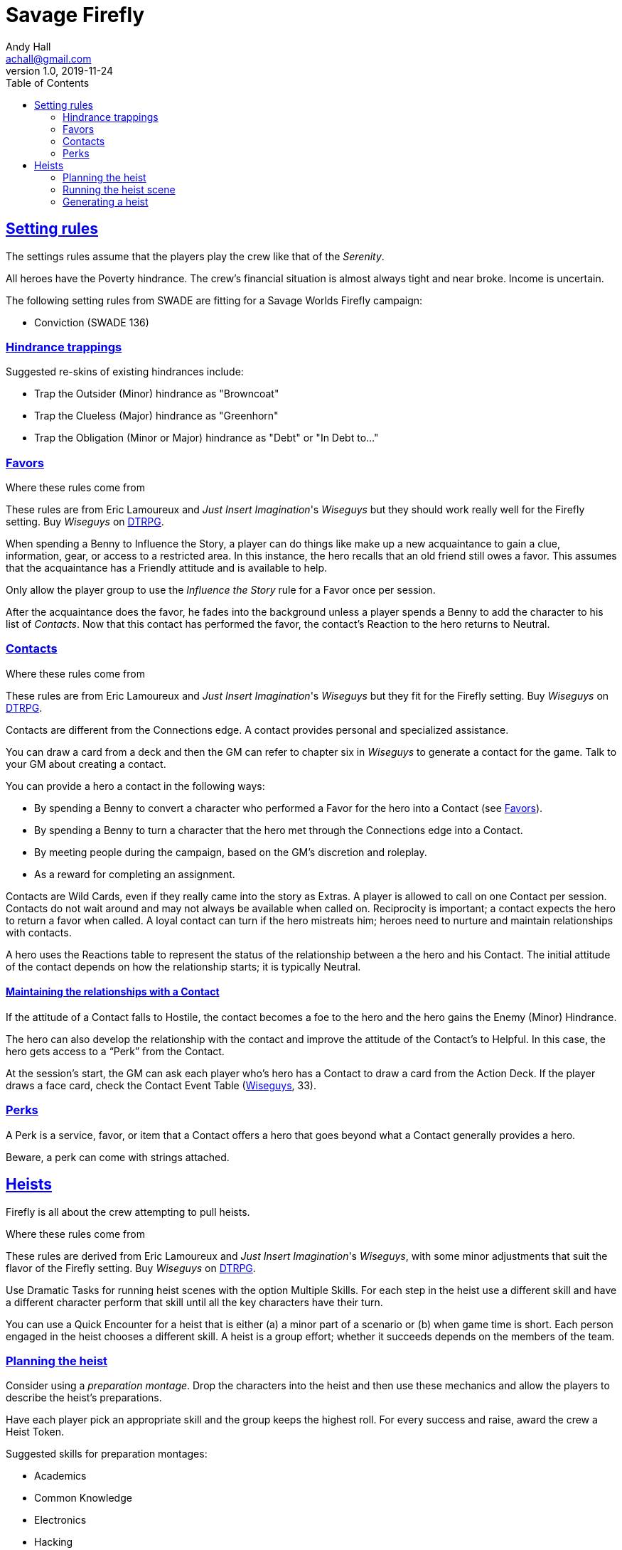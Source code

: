 = Savage Firefly
Andy Hall <achall@gmail.com>
v1.0, 2019-11-24
:toc: right
:experimental:
:sectlinks:
:sectanchors:

== Setting rules

The settings rules assume that the players play the crew like that of the _Serenity_.

All heroes have the Poverty hindrance. The crew's financial situation is almost always tight and near broke. Income is uncertain.

The following setting rules from SWADE are fitting for a Savage Worlds Firefly campaign:

* Conviction (SWADE 136)

=== Hindrance trappings

Suggested re-skins of existing hindrances include:

* Trap the Outsider (Minor) hindrance as "Browncoat"
* Trap the Clueless (Major) hindrance as "Greenhorn"
* Trap the Obligation (Minor or Major) hindrance as "Debt" or "In Debt to..."


// === Favors, Contacts, and Perks

=== Favors
[[favors]]

.Where these rules come from
****
These rules are from Eric Lamoureux and _Just Insert Imagination_'s _Wiseguys_ but they should work really well for the Firefly setting. Buy _Wiseguys_ on https://www.drivethrurpg.com/product/290098/Wiseguys-The-Savage-Guide-to-Organized-Crime[ DTRPG,role=external,window=_blank].
****

When spending a Benny to Influence the Story, a player can do things like make up a new acquaintance to gain a clue, information, gear, or access to a restricted area. In this instance, the hero recalls that an old friend still owes a favor. This assumes that the acquaintance has a Friendly attitude and is available to help.

Only allow the player group to use the _Influence the Story_ rule for a Favor once per session.

After the acquaintance does the favor, he fades into the background unless a player spends a Benny to add the character to his list of _Contacts_. Now that this contact has performed the favor, the contact's Reaction to the hero returns to Neutral.

=== Contacts

.Where these rules come from
****
These rules are from Eric Lamoureux and _Just Insert Imagination_'s  _Wiseguys_ but they fit for the Firefly setting. Buy _Wiseguys_ on https://www.drivethrurpg.com/product/290098/Wiseguys-The-Savage-Guide-to-Organized-Crime[ DTRPG,role=external,window=_blank].
****

Contacts are different from the Connections edge. A contact provides personal and specialized assistance.

You can draw a card from a deck and then the GM can refer to chapter six in  _Wiseguys_ to generate a contact for the game.
Talk to your GM about creating a contact.

You can provide a hero a contact in the following ways:

//* By taking A Friend of Mine as an Edge
* By spending a Benny to convert a character who performed a Favor for the hero into a Contact (see <<favors,Favors>>).
* By spending a Benny to turn a character that the hero met through the Connections edge into a Contact.
* By meeting people during the campaign, based on the GM's discretion and roleplay.
* As a reward for completing an assignment.
// * For finding certain Artifacts (see Chapter Seven)

Contacts are Wild Cards, even if they really came into the story as Extras. A player is allowed to call on one Contact per session. Contacts do not wait around and may not always be available when called on. Reciprocity is important; a contact expects the hero to return a favor when called. A loyal contact can turn if the hero mistreats him; heroes need to nurture and maintain relationships with contacts.

A hero uses the Reactions table to represent the status of the relationship between a the hero and his Contact. The initial attitude of the contact depends on how the relationship starts; it is typically Neutral.

==== Maintaining the relationships with a Contact

If the attitude of a Contact falls to Hostile, the contact becomes a foe to the hero and the hero gains the Enemy (Minor) Hindrance.

The hero can also develop the relationship with the contact and improve the attitude of the Contact’s to Helpful. In this case, the hero gets access to a “Perk” from the Contact.

At the session's start, the GM can ask each player who's hero has a Contact to draw a card from the Action Deck. If the player draws a face card, check the Contact Event Table (https://www.drivethrurpg.com/product/290098/Wiseguys-The-Savage-Guide-to-Organized-Crime[ Wiseguys,role=external,window=_blank], 33).

// TK Left off on page 33 of Wiseguys


=== Perks

A Perk is a service, favor, or item that a Contact offers a hero that goes beyond what a Contact generally provides a hero.

Beware, a perk can come with strings attached.

== Heists

Firefly is all about the crew attempting to pull heists.

.Where these rules come from
****
These rules are derived from Eric Lamoureux and _Just Insert Imagination_'s _Wiseguys_, with some minor adjustments that suit the flavor of the Firefly setting. Buy _Wiseguys_ on https://www.drivethrurpg.com/product/290098/Wiseguys-The-Savage-Guide-to-Organized-Crime[ DTRPG,role=external,window=_blank].
****

Use Dramatic Tasks for running heist scenes with the option Multiple Skills.
For each step in the heist use a different skill and have a different character perform that skill until all the key characters have their turn.

You can use a Quick Encounter for a heist that is either (a) a minor part of a scenario or (b) when game time is short. Each person engaged in the heist chooses a different skill. A heist is a group  effort; whether it succeeds depends on the members of the team.

=== Planning the heist

Consider using a _preparation montage_. Drop the characters into the heist and then use these mechanics and allow the players to describe the heist's preparations.

Have each player pick an appropriate skill and the group keeps the highest roll. For every success and raise, award the crew a Heist Token.

Suggested skills for preparation montages:

* Academics
* Common Knowledge
* Electronics
* Hacking
* Intimidation
* Persuasion
* Repair
* Research
* Science

=== Running the heist scene

Start the heist's Dramatic Task or Quick Encounter. During the heist, the players can redeem Heist Tokens to _Influence the Story_ as per "Using Bennies in Savage Worlds".

A player can spend a Benny to influence the narrative, making a story, which allows the player character to

[loweralpha]
. use a different skill for a step of the Dramatic Task than the GM determined or
. call upon help from a Contact or Connections to bypass the challenge.


You can use a flashback to show what happened to influence the story and facilitate the success of the heist.

Examples of influencing the story include:

* bribing a guard
* placing an object that creates a diversion or distraction
* replacing one object (e.g., a forgery) for another
* bypassing a security system
* finding objects (e.g., uniforms, badges) or covers to blend in

=== Generating a heist

Heists are a fixture of a Firefly campaign.

.Where these rules come from
****
See the "Heist Generator" rules (https://www.drivethrurpg.com/product/290098/Wiseguys-The-Savage-Guide-to-Organized-Crime[ Wiseguys,role=external,window=_blank], 36). Minor tweaks to the original rules are intended to reflect the Firefly setting.
****

For each scene of a heist's dramatic task or quick encounter, the GM can draw a card for inspiration.

.Challenges
[cols="^2,^2,4",options="header"]
|===========================================================
| Suit | Theme | Suggested skills
| Clubs | Complications | See <<Complications,Complications>>.
| Diamonds | Barriers | Athletics, Driving, Electronics, Hacking, Piloting, Repair, Research, Thievery
| Hearts | Guards | Athletics, Fighting, Intimidation, Performance, Persuasion, Shooting, Taunt
| Spades | Subterfuge | Common Knowledge, Electronics, Hacking, Notice, Repair, Research, Stealth
|===========================================================

[[Complications]]
==== Complications

If you draw a club, compare the card value against the table below.

[cols="^1,^2,5",options="header"]
|===================================================
| Card | Nature | Comments
| 2 | Trap | They seemed to know that you were coming. But how did they know?
| 3 | Recent change | A password, lock, or  combination was altered. What now?
| 4 | Surveillance | The crew's activities has been noticed and monitored.
| 5 | Unforeseen bystanders | These people were not supposed to be in the location at this time!
| 6 | Rival crew | There's another crew pulling the same caper or watching the crew pull it off.
| 7 | Unforeseen security | The guards were not supposed to be on duty at this location at this time. For some reason, the guard rotation changed.
| 8 | Questionable cover identity | A crew members cover ID or disguise raises questions by someone at the target site. This could be a blown cover, where a crew member is recognized, or a coincidental case of mistaken identity.
| 9 | Malfunction | A device vital to the heist acts up, glitches out, or breaks
| 10 | Alarm systems upgraded | These systems are more advanced than your intel revealed.
| Jack |  Illness or Injury | A crew member or ally is injured or taken out of the heist at a bad time.
| Queen | Fire! | Grab an extinguisher. But this could be a useful distraction of you can play it right.
| King | Unforeseen maintenance | Recent  construction work affects the layout or access/egress points of the location.
| Ace | Bogies | Military, lawmen, or gangsters are active in the location for some reason at this time.
|===================================================



==== Barriers

Barriers make a location difficult to access. Barriers are inanimate, unlike guards.
Examples of barriers include

* fence/wall
* door/lock
* moat

Skill use examples:

* Hacking (bypass monitoring system)
* Electronics (disable security panel)
* Thievery (forge an ID badge, copy a key, pick a lock)
* Athletics (scale a wall)
* Research or Networking (discover plans to the target location)
* Repair (create a breach by using explosives)
* Piloting or Driving (accessing or escaping from a hard to reach location)


==== Guards

Examples of guards include:

* guard dogs
* robotic sentries or drones
* private security
* protective staff (managers and supervisors, receptionists)
* interested third parties (journalists)


Examples of skills used to bypass guards include:

* *Performance* and a convincing cover story or bogus identity
* *Shooting* to take out a guard (lethal) or deliver a knockout drug/poison
* *Survival* to distract or lure away a guard animal
* *Athletics* to lob a knockout grenade in the right spot to incapacitate the guards
* *Healing* to cook up a treat that will disable or distract the guards
* *Common Knowledge* or *Research* to know the timing and details of guard shift changes
* *Stealth* to sneak up on a guard and administer a sedative or a chloroform-like substance

==== Subterfuge

You need to get around or avoid security measures.

Examples of skills for subterfuge elements of the heist include:

* Persuasion (fast talking)
* Stealth
* Athletics
* Electronics
* Hacking
* Repair
